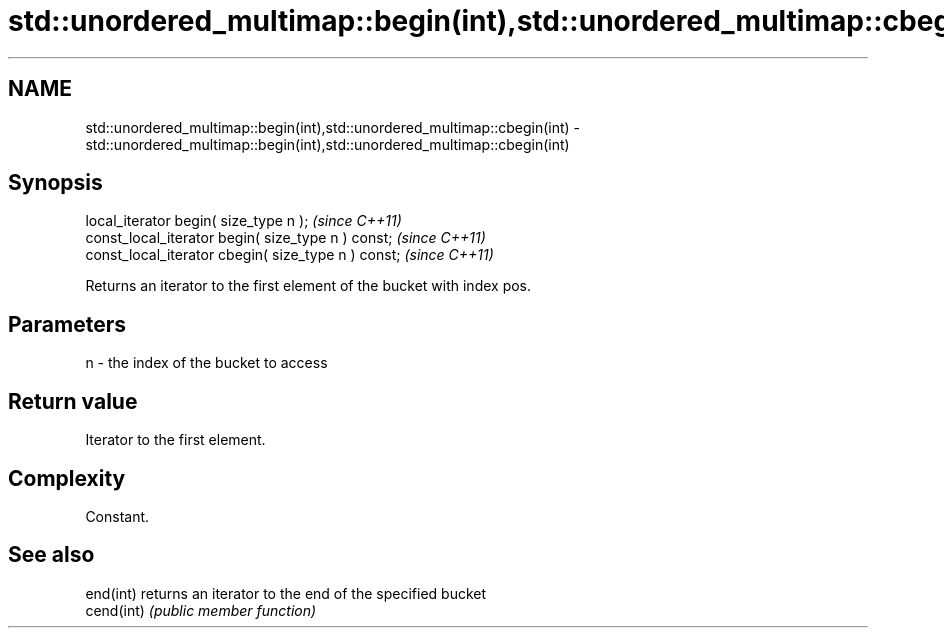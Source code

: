 .TH std::unordered_multimap::begin(int),std::unordered_multimap::cbegin(int) 3 "Nov 25 2015" "2.1 | http://cppreference.com" "C++ Standard Libary"
.SH NAME
std::unordered_multimap::begin(int),std::unordered_multimap::cbegin(int) \- std::unordered_multimap::begin(int),std::unordered_multimap::cbegin(int)

.SH Synopsis
   local_iterator begin( size_type n );               \fI(since C++11)\fP
   const_local_iterator begin( size_type n ) const;   \fI(since C++11)\fP
   const_local_iterator cbegin( size_type n ) const;  \fI(since C++11)\fP

   Returns an iterator to the first element of the bucket with index pos.

.SH Parameters

   n - the index of the bucket to access

.SH Return value

   Iterator to the first element.

.SH Complexity

   Constant.

.SH See also

   end(int)  returns an iterator to the end of the specified bucket
   cend(int) \fI(public member function)\fP 
